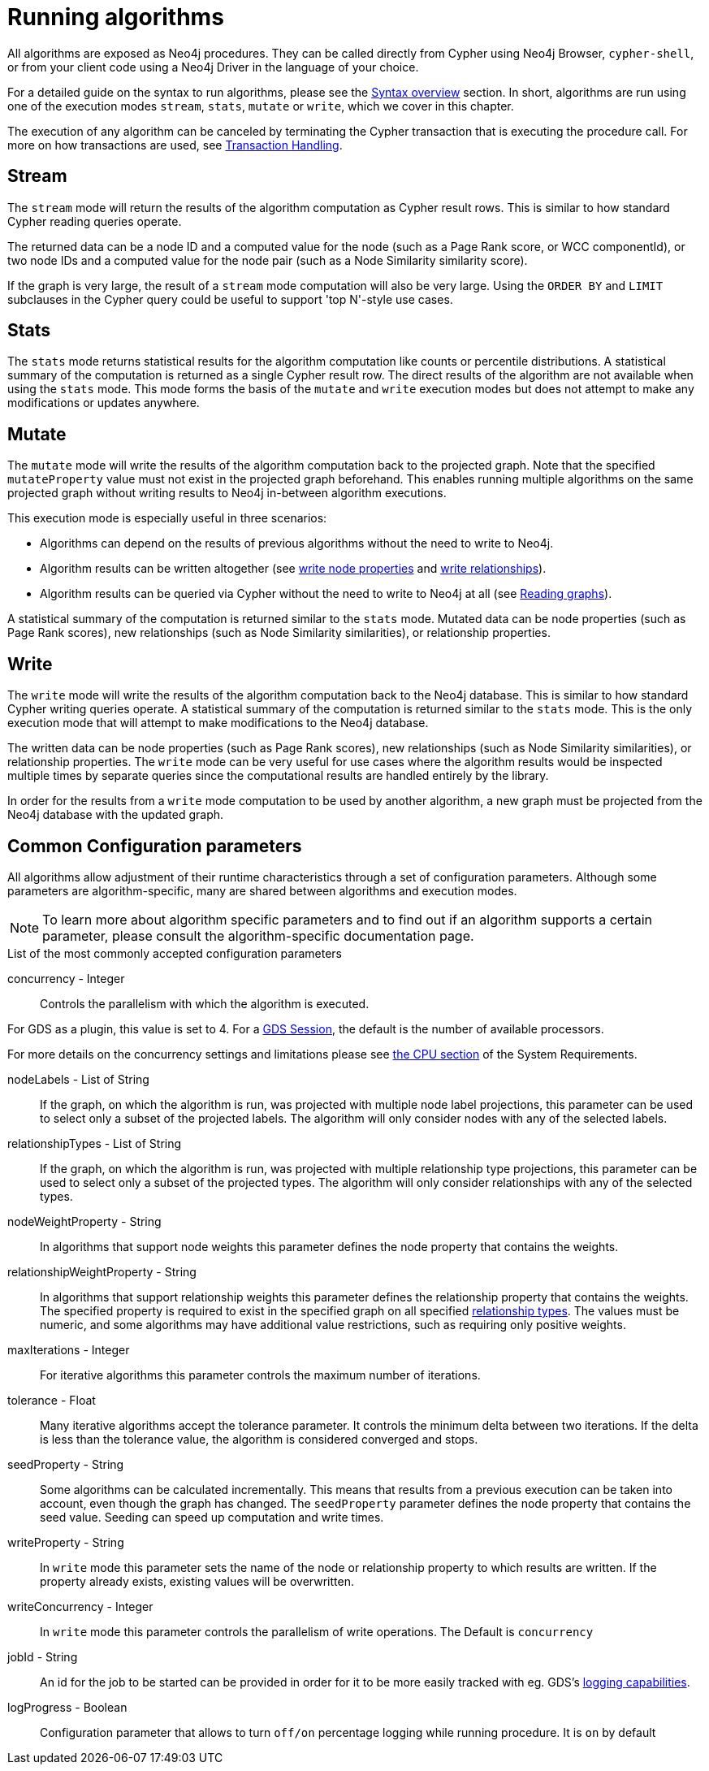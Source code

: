 [[running-algos]]
= Running algorithms
:description: This section describes the common execution modes for algorithms: `stream`, `stats`, `mutate` and `write`.


All algorithms are exposed as Neo4j procedures.
They can be called directly from Cypher using Neo4j Browser, `cypher-shell`, or from your client code using a Neo4j Driver in the language of your choice.

For a detailed guide on the syntax to run algorithms, please see the xref:algorithms/syntax.adoc[Syntax overview] section.
In short, algorithms are run using one of the execution modes `stream`, `stats`, `mutate` or `write`, which we cover in this chapter.

The execution of any algorithm can be canceled by terminating the Cypher transaction that is executing the procedure call.
For more on how transactions are used, see xref:production-deployment/transaction-handling.adoc[Transaction Handling].


[[running-algos-stream]]
== Stream

The `stream` mode will return the results of the algorithm computation as Cypher result rows.
This is similar to how standard Cypher reading queries operate.

The returned data can be a node ID and a computed value for the node (such as a Page Rank score, or WCC componentId), or two node IDs and a computed value for the node pair (such as a Node Similarity similarity score).

If the graph is very large, the result of a `stream` mode computation will also be very large.
Using the `ORDER BY` and `LIMIT` subclauses in the Cypher query could be useful to support 'top N'-style use cases.


[[running-algos-stats]]
== Stats

The `stats` mode returns statistical results for the algorithm computation like counts or percentile distributions.
A statistical summary of the computation is returned as a single Cypher result row.
The direct results of the algorithm are not available when using the `stats` mode.
This mode forms the basis of the `mutate` and `write` execution modes but does not attempt to make any modifications or updates anywhere.


[[running-algos-mutate]]
== Mutate

The `mutate` mode will write the results of the algorithm computation back to the projected graph.
Note that the specified `mutateProperty` value must not exist in the projected graph beforehand.
This enables running multiple algorithms on the same projected graph without writing results to Neo4j in-between algorithm executions.

This execution mode is especially useful in three scenarios:

* Algorithms can depend on the results of previous algorithms without the need to write to Neo4j.
* Algorithm results can be written altogether (see xref:management-ops/graph-write-to-neo4j/write-back-to-nodes.adoc#catalog-graph-write-node-properties-example[write node properties] and xref:management-ops/graph-write-to-neo4j/write-back-relationships.adoc#catalog-graph-write-relationship-example[write relationships]).
* Algorithm results can be queried via Cypher without the need to write to Neo4j at all (see xref:management-ops/index.adoc#_read[Reading graphs]).

A statistical summary of the computation is returned similar to the `stats` mode.
Mutated data can be node properties (such as Page Rank scores), new relationships (such as Node Similarity similarities), or relationship properties.


[[running-algos-write]]
== Write

The `write` mode will write the results of the algorithm computation back to the Neo4j database.
This is similar to how standard Cypher writing queries operate.
A statistical summary of the computation is returned similar to the `stats` mode.
This is the only execution mode that will attempt to make modifications to the Neo4j database.

The written data can be node properties (such as Page Rank scores), new relationships (such as Node Similarity similarities), or relationship properties.
The `write` mode can be very useful for use cases where the algorithm results would be inspected multiple times by separate queries since the computational results are handled entirely by the library.

In order for the results from a `write` mode computation to be used by another algorithm, a new graph must be projected from the Neo4j database with the updated graph.

[[algorithms-syntax-configuration-parameters]]
== Common Configuration parameters

All algorithms allow adjustment of their runtime characteristics through a set of configuration parameters.
Although some parameters are algorithm-specific, many are shared between algorithms and execution modes.

[NOTE]
To learn more about algorithm specific parameters and to find out if an algorithm supports a certain parameter, please consult the algorithm-specific documentation page.

.List of the most commonly accepted configuration parameters
[[common-configuration-concurrency]]
concurrency - Integer::
Controls the parallelism with which the algorithm is executed.

For GDS as a plugin, this value is set to 4.
For a xref:installation/aura-graph-analytics-serverless.adoc[GDS Session], the default is the number of available processors.

For more details on the concurrency settings and limitations please see xref:installation/System-requirements.adoc#system-requirements-cpu[the CPU section] of the System Requirements.

[[common-configuration-node-labels]]
nodeLabels - List of String::
If the graph, on which the algorithm is run, was projected with multiple node label projections, this parameter can be used to select only a subset of the projected labels.
The algorithm will only consider nodes with any of the selected labels.

[[common-configuration-relationship-types]]
relationshipTypes - List of String::
If the graph, on which the algorithm is run, was projected with multiple relationship type projections, this parameter can be used to select only a subset of the projected types.
The algorithm will only consider relationships with any of the selected types.

[[common-configuration-node-weight-property]]
nodeWeightProperty - String::
In algorithms that support node weights this parameter defines the node property that contains the weights.

[[common-configuration-relationship-weight-property]]
relationshipWeightProperty - String::
In algorithms that support relationship weights this parameter defines the relationship property that contains the weights.
The specified property is required to exist in the specified graph on all specified xref:common-usage/running-algos.adoc#common-configuration-relationship-types[relationship types].
The values must be numeric, and some algorithms may have additional value restrictions, such as requiring only positive weights.

[[common-configuration-max-iterations]]
maxIterations - Integer::
For iterative algorithms this parameter controls the maximum number of iterations.

[[common-configuration-tolerance]]
tolerance - Float::
Many iterative algorithms accept the tolerance parameter.
It controls the minimum delta between two iterations.
If the delta is less than the tolerance value, the algorithm is considered converged and stops.

[[common-configuration-seed-property]]
seedProperty - String::
Some algorithms can be calculated incrementally.
This means that results from a previous execution can be taken into account, even though the graph has changed.
The `seedProperty` parameter defines the node property that contains the seed value.
Seeding can speed up computation and write times.

[[common-configuration-write-property]]
writeProperty - String::
In `write` mode this parameter sets the name of the node or relationship property to which results are written.
If the property already exists, existing values will be overwritten.

[[common-configuration-write-concurrency]]
writeConcurrency - Integer::
In `write` mode this parameter controls the parallelism of write operations.
The Default is `concurrency`

[[common-configuration-jobid]]
jobId - String::
An id for the job to be started can be provided in order for it to be more easily tracked with eg. GDS's xref:common-usage/logging.adoc[logging capabilities].

[[common-configuration-logProgress]]
logProgress - Boolean::
Configuration parameter that allows to turn `off/on` percentage logging while running procedure. It is `on` by default
